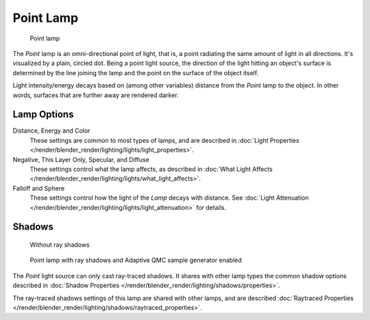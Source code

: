 
..    TODO/Review: {{review|im=examples}} .


**********
Point Lamp
**********

.. figure:: /images/25-Manual-Lighting-Lamps-Point.jpg
   :width: 200px

   Point lamp


The *Point* lamp is an omni-directional point of light, that is,
a point radiating the same amount of light in all directions. It's visualized by a plain,
circled dot. Being a point light source, the direction of the light hitting an object's
surface is determined by the line joining the lamp and the point on the surface of the object
itself.

Light intensity/energy decays based on (among other variables)
distance from the *Point* lamp to the object. In other words,
surfaces that are further away are rendered darker.


Lamp Options
============

Distance, Energy and Color
   These settings are common to most types of lamps, and are described in
   :doc:`Light Properties </render/blender_render/lighting/lights/light_properties>`.

Negative, This Layer Only, Specular, and Diffuse
   These settings control what the lamp affects, as described in
   :doc:`What Light Affects </render/blender_render/lighting/lights/what_light_affects>`.

Falloff and Sphere
   These settings control how the light of the *Lamp* decays with distance.
   See :doc:`Light Attenuation </render/blender_render/lighting/lights/light_attenuation>` for details.


Shadows
=======

.. figure:: /images/25-Manual-Lighting-Lamps-PointPanel-Noshad.jpg
   :width: 307px

   Without ray shadows


.. figure:: /images/25-Manual-Lighting-Lamps-PointPanel-Rayshad.jpg
   :width: 307px

   Point lamp with ray shadows and Adaptive QMC sample generator enabled


The *Point* light source can only cast ray-traced shadows.
It shares with other lamp types the common shadow options described in
:doc:`Shadow Properties </render/blender_render/lighting/shadows/properties>`.

The ray-traced shadows settings of this lamp are shared with other lamps,
and are described :doc:`Raytraced Properties </render/blender_render/lighting/shadows/raytraced_properties>`.


